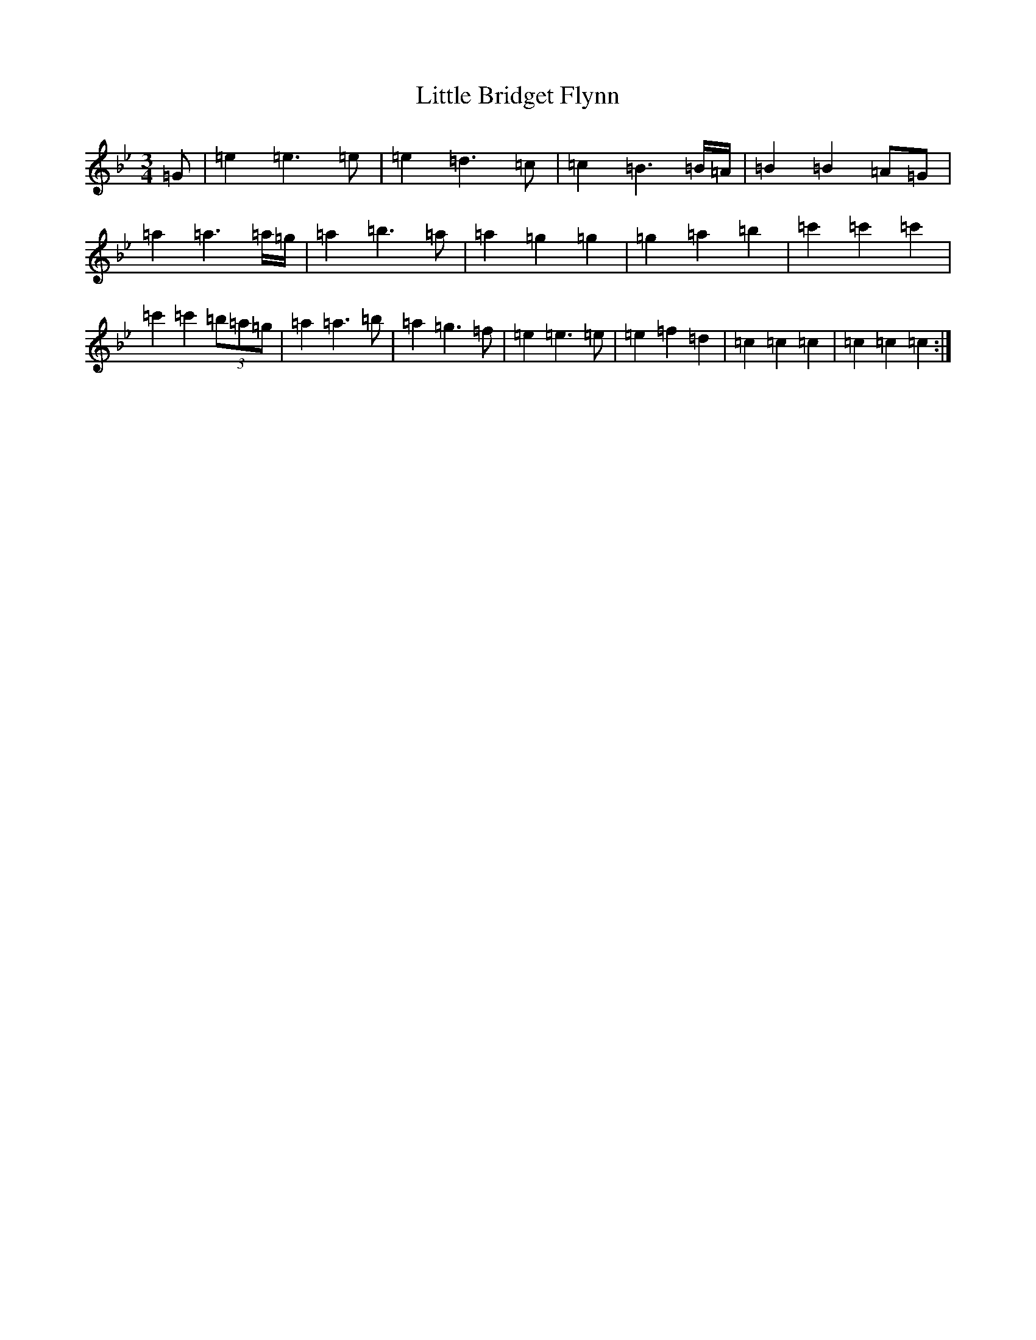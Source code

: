 X: 18453
T: Little Bridget Flynn
S: https://thesession.org/tunes/13267#setting23150
R: waltz
M:3/4
L:1/8
K: C Dorian
=G|=e2=e3=e|=e2=d3=c|=c2=B3=B/2=A/2|=B2=B2=A=G|=a2=a3=a/2=g/2|=a2=b3=a|=a2=g2=g2|=g2=a2=b2|=c'2=c'2=c'2|=c'2=c'2(3=b=a=g|=a2=a3=b|=a2=g3=f|=e2=e3=e|=e2=f2=d2|=c2=c2=c2|=c2=c2=c2:|